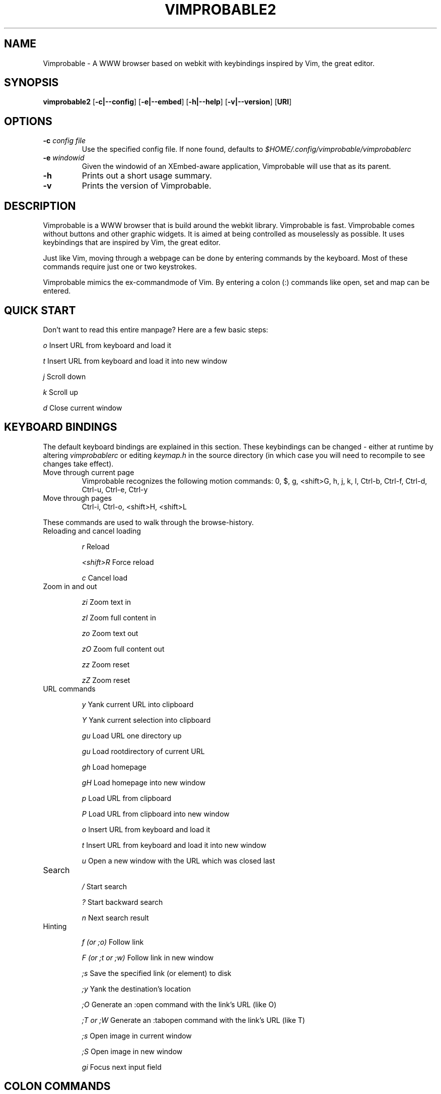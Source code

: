 .\" Process this file with
.\" groff -man -Tascii vimprobable2.1
.\"
.TH VIMPROBABLE2 1 "FEBRUARY 2012" "Linux User Manuals"
.SH NAME
Vimprobable \- A WWW browser based on webkit with keybindings inspired by Vim, the great editor.

.SH SYNOPSIS
.B vimprobable2
.OP \fL\-c|\-\-config
.OP \fL\-e|\-\-embed
.OP \fL\-h|\-\-help
.OP \fL\-v|\-\-version
.OP URI

.SH OPTIONS
.TP
.BI -c " config file"
Use the specified config file.  If none found, defaults to
.I $HOME/.config/vimprobable/vimprobablerc
.TP
.BI -e " windowid"
Given the windowid of an XEmbed-aware application, Vimprobable will use that as its parent.
.TP
.BI -h
Prints out a short usage summary.
.TP
.BI -v
Prints the version of Vimprobable.

.SH DESCRIPTION
Vimprobable is a WWW browser that is build around the webkit library. Vimprobable is fast. 
Vimprobable comes without buttons and other graphic widgets. It is aimed at being controlled 
as mouselessly as possible. It uses keybindings that are inspired by Vim, the great editor.
.PP
Just like Vim, moving through a webpage can be done by entering commands by the keyboard.
Most of these commands require just one or two keystrokes.
.PP
Vimprobable mimics the ex-commandmode of Vim. By entering a colon (:) commands like open,
set and map can be entered.

.SH QUICK START

Don't want to read this entire manpage? Here are a few basic steps:

.I "    " o
Insert URL from keyboard and load it

.I "    " t
Insert URL from keyboard and load it into new window

.I "    " j
Scroll down

.I "    " k
Scroll up

.I "    " d  
Close current window

.SH KEYBOARD BINDINGS
The default keyboard bindings are explained in this section. These keybindings
can be changed - either at runtime by altering
.I vimprobablerc
or editing
.I keymap.h
in the source directory (in which case you will need to recompile to see changes take effect).

.IP "Move through current page"
Vimprobable recognizes the following motion commands:
0, $, g, <shift>G, h, j, k, l, Ctrl-b, Ctrl-f, Ctrl-d, Ctrl-u, Ctrl-e, Ctrl-y

.IP "Move through pages"
Ctrl-i, Ctrl-o, <shift>H, <shift>L
.PP
These commands are used to walk through the browse-history.

.IP "Reloading and cancel loading"

.I "    " r 
Reload

.I "    " <shift>R
Force reload

.I "    " c
Cancel load

.IP "Zoom in and out"

.I "    " zi
Zoom text in

.I "    " zI
Zoom full content in

.I "    " zo
Zoom text out

.I "    " zO
Zoom full content out

.I "    " zz
Zoom reset

.I "    " zZ
Zoom reset

.IP "URL commands"

.I "    " y
Yank current URL into clipboard

.I "    " Y
Yank current selection into clipboard

.I "    " gu
Load URL one directory up

.I "    " gu
Load rootdirectory of current URL

.I "    " gh
Load homepage

.I "    " gH
Load homepage into new window

.I "    " p
Load URL from clipboard

.I "    " P
Load URL from clipboard into new window

.I "    " o
Insert URL from keyboard and load it

.I "    " t
Insert URL from keyboard and load it into new window

.I "    " u
Open a new window with the URL which was closed last


.IP Search

.I "    " /
Start search

.I "    " ?
Start backward search

.I "    " n
Next search result


.IP Hinting

.I "    " f (or ;o)
Follow link

.I "    " F (or ;t or ;w)
Follow link in new window

.I "    " ;s
Save the specified link (or element) to disk

.I "    " ;y
Yank the destination's location

.I "    " ;O
Generate an :open command with the link's URL (like O)

.I "    " ;T or ;W
Generate an :tabopen command with the link's URL (like T)

.I "    " ;s
Open image in current window

.I "    " ;S
Open image in new window

.I "    " gi
Focus next input field


.SH COLON COMMANDS

The following commands are entered after first entering a colon (:)

.IP ":open "

Insert URL from keyboard and load it

Shortcut: o

.IP ":tabopen "

Insert URL from keyboard and load it into new window

Shortcut: t

.IP ":bma or :bookmark"

Bookmarks the current page. 

Bookmarks are retrieved by tabcompletion when entering a new URL.

You can add tags to the bookmarks by just adding words after the command, e.g.

:bma tag1 tag2 tag3

.IP ":qt "

Open all bookmarks containing a certain tag in new windows.

.IP ":fo[rward] and :ba[ck]"

The commands :fo, :forward, :ba and :backward move through the browse-history

.IP ":re[load], :re! and :reload!"

The commands :re, :reload, ;re! and :reload! are given to reload or
force reload.

.IP ":st[op]"

Cancel current loading

.IP ":source"

Toggles between normal view and sourcecode view.


.IP ":set"

Change default settings on the fly. See 
.I man vimprobablerc 
for the list of settings to be changed.

.IP ":map"

Change default keybindings on the fly. See 
.I man vimprobablerc 
for the list of mappings to be changed.

.IP ":quit"

Close current window

Shortcut: d

.IP ":print"

Print the current URL

.SH MODES

Vimprobable is a modal browser. By default, it is in command mode, meaning that
any keystroke will be interpreted by the internal command engine. INSERT mode
is automatically activated if an input field on a website becomes focused.
Should this not work (due to limitations of the Webkit-GTK engine and the faulty
HTML code of some websites, this is possible), you can manually switch the
browser to PASSTHROUGH mode instead (Ctrl+Z). In INSERT and PASSTHROUGH modes,
keystrokes will not be interpreted by the browser, but passed to the underlying
engine/website.

In addition, there is HINT mode. This is activated with the "f" key by default.
Enter a the number of a link to follow it. Alternatively, you can enter the
link text (case sensitive) to narrow down your choices.

.SH QUICKMARKS

Up to 9 quickmarks can be defined. These are stored as quickmark 1 up to
quickmark 9.  You can store the URI of the current
page as quickmark with

.I :set qmark=<hotkey>

Later you can recall the quickmark with

.I q<hotkey>

Example:

:set qmark=4
Store current URI as quickmark 4

q4
Recall quickmark 4

.SH SEARCHENGINES

Searchengines let you submit queries to web search engines and similar sites
without having to type the complete URL or visit the page first.

For example, if
.I ex
is defined as the shortcut for the search at example.com, you can use "ex
search term" instead of an URL to search there for "search term".

The following search engines (and shortcuts) are already defined in config.h:

.IP i
http://ixquick.com/do/metasearch.pl?query=%s
.IP w
https://secure.wikimedia.org/wikipedia/en/w/index.php?title=Special%%3ASearch&search=%s&go=Go
.IP wd
https://secure.wikimedia.org/wikipedia/de/w/index.php?title=Special%%3ASearch&search=%s&go=Go
.IP d
https://duckduckgo.com/?q=%s&t=Vimprobable
.IP dd
https://duckduckgo.com/html/?q=%s&t=Vimprobable

.P

You can always overwrite them or define your own in
.I $HOME/.config/vimprobable/vimprobablerc.
See vimprobablerc (5) for details.
.B Default search engine

If Vimprobable doesn't recognize an address as a valid URL or query to one of the
defined search engines, it will use the default search engine instead. See
.BR vimprobablerc (5)
on how to set this default.

.SH URI HANDLERS

You can define external applications to handle requests for defined URI schemas.

The following URI handlers are already defined in config.h:

.IP ftp://
x-terminal-emulator -e wget %s
.IP mailto:
x-terminal-emulator -e mutt %s

.P

See 
.BR vimprobablerc (5)
for details how to add or override these settings.

You can always overwrite them or define your own in
.I $HOME/.config/vimprobable/vimprobablerc.

.SH FILES

Please make sure you create these files before first running the browser. 
Everything but the history, bookmarks and closed files is optional. The cookies
file is required if you want to use cookies.

.I $HOME/.config/vimprobable/vimprobablerc

.I $HOME/.config/vimprobable/bookmarks

.I $HOME/.config/vimprobable/cookies

.I $HOME/.config/vimprobable/history

.I $HOME/.config/vimprobable/closed

.I $HOME/.config/vimprobable/quickmarks

.I $HOME/.config/vimprobable/style.css


.SH BUGS
There has not been any significant bug-hunting yet.
.SH AUTHORS
Hannes Schueller and Matto Fransen
.SH "SEE ALSO"
.BR vimprobablerc (5),





